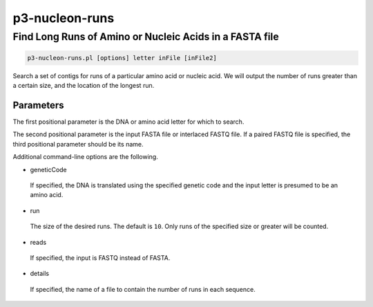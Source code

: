.. _cli::p3-nucleon-runs:


###############
p3-nucleon-runs
###############


********************************************************
Find Long Runs of Amino or Nucleic Acids in a FASTA file
********************************************************



.. code-block:: perl

     p3-nucleon-runs.pl [options] letter inFile [inFile2]


Search a set of contigs for runs of a particular amino acid or nucleic acid.  We will output the number of runs greater than a
certain size, and the location of the longest run.

Parameters
==========


The first positional parameter is the DNA or amino acid letter for which to search.

The second positional parameter is the input FASTA file or interlaced FASTQ file.  If a paired FASTQ file is specified, the
third positional parameter should be its name.

Additional command-line options are the following.


- geneticCode
 
 If specified, the DNA is translated using the specified genetic code and the input letter is presumed to be an amino acid.
 


- run
 
 The size of the desired runs.  The default is \ ``10``\ .  Only runs of the specified size or greater will be counted.
 


- reads
 
 If specified, the input is FASTQ instead of FASTA.
 


- details
 
 If specified, the name of a file to contain the number of runs in each sequence.
 



